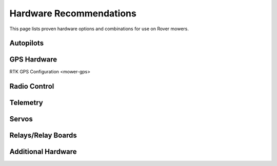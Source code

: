 .. _mower-hardware: 

========================
Hardware Recommendations
========================

This page lists proven hardware options and combinations for use on Rover mowers.

Autopilots
==========

GPS Hardware
============
RTK GPS Configuration <mower-gps>

Radio Control
=============

Telemetry
=========

Servos
======

Relays/Relay Boards
===================

Additional Hardware
===================
